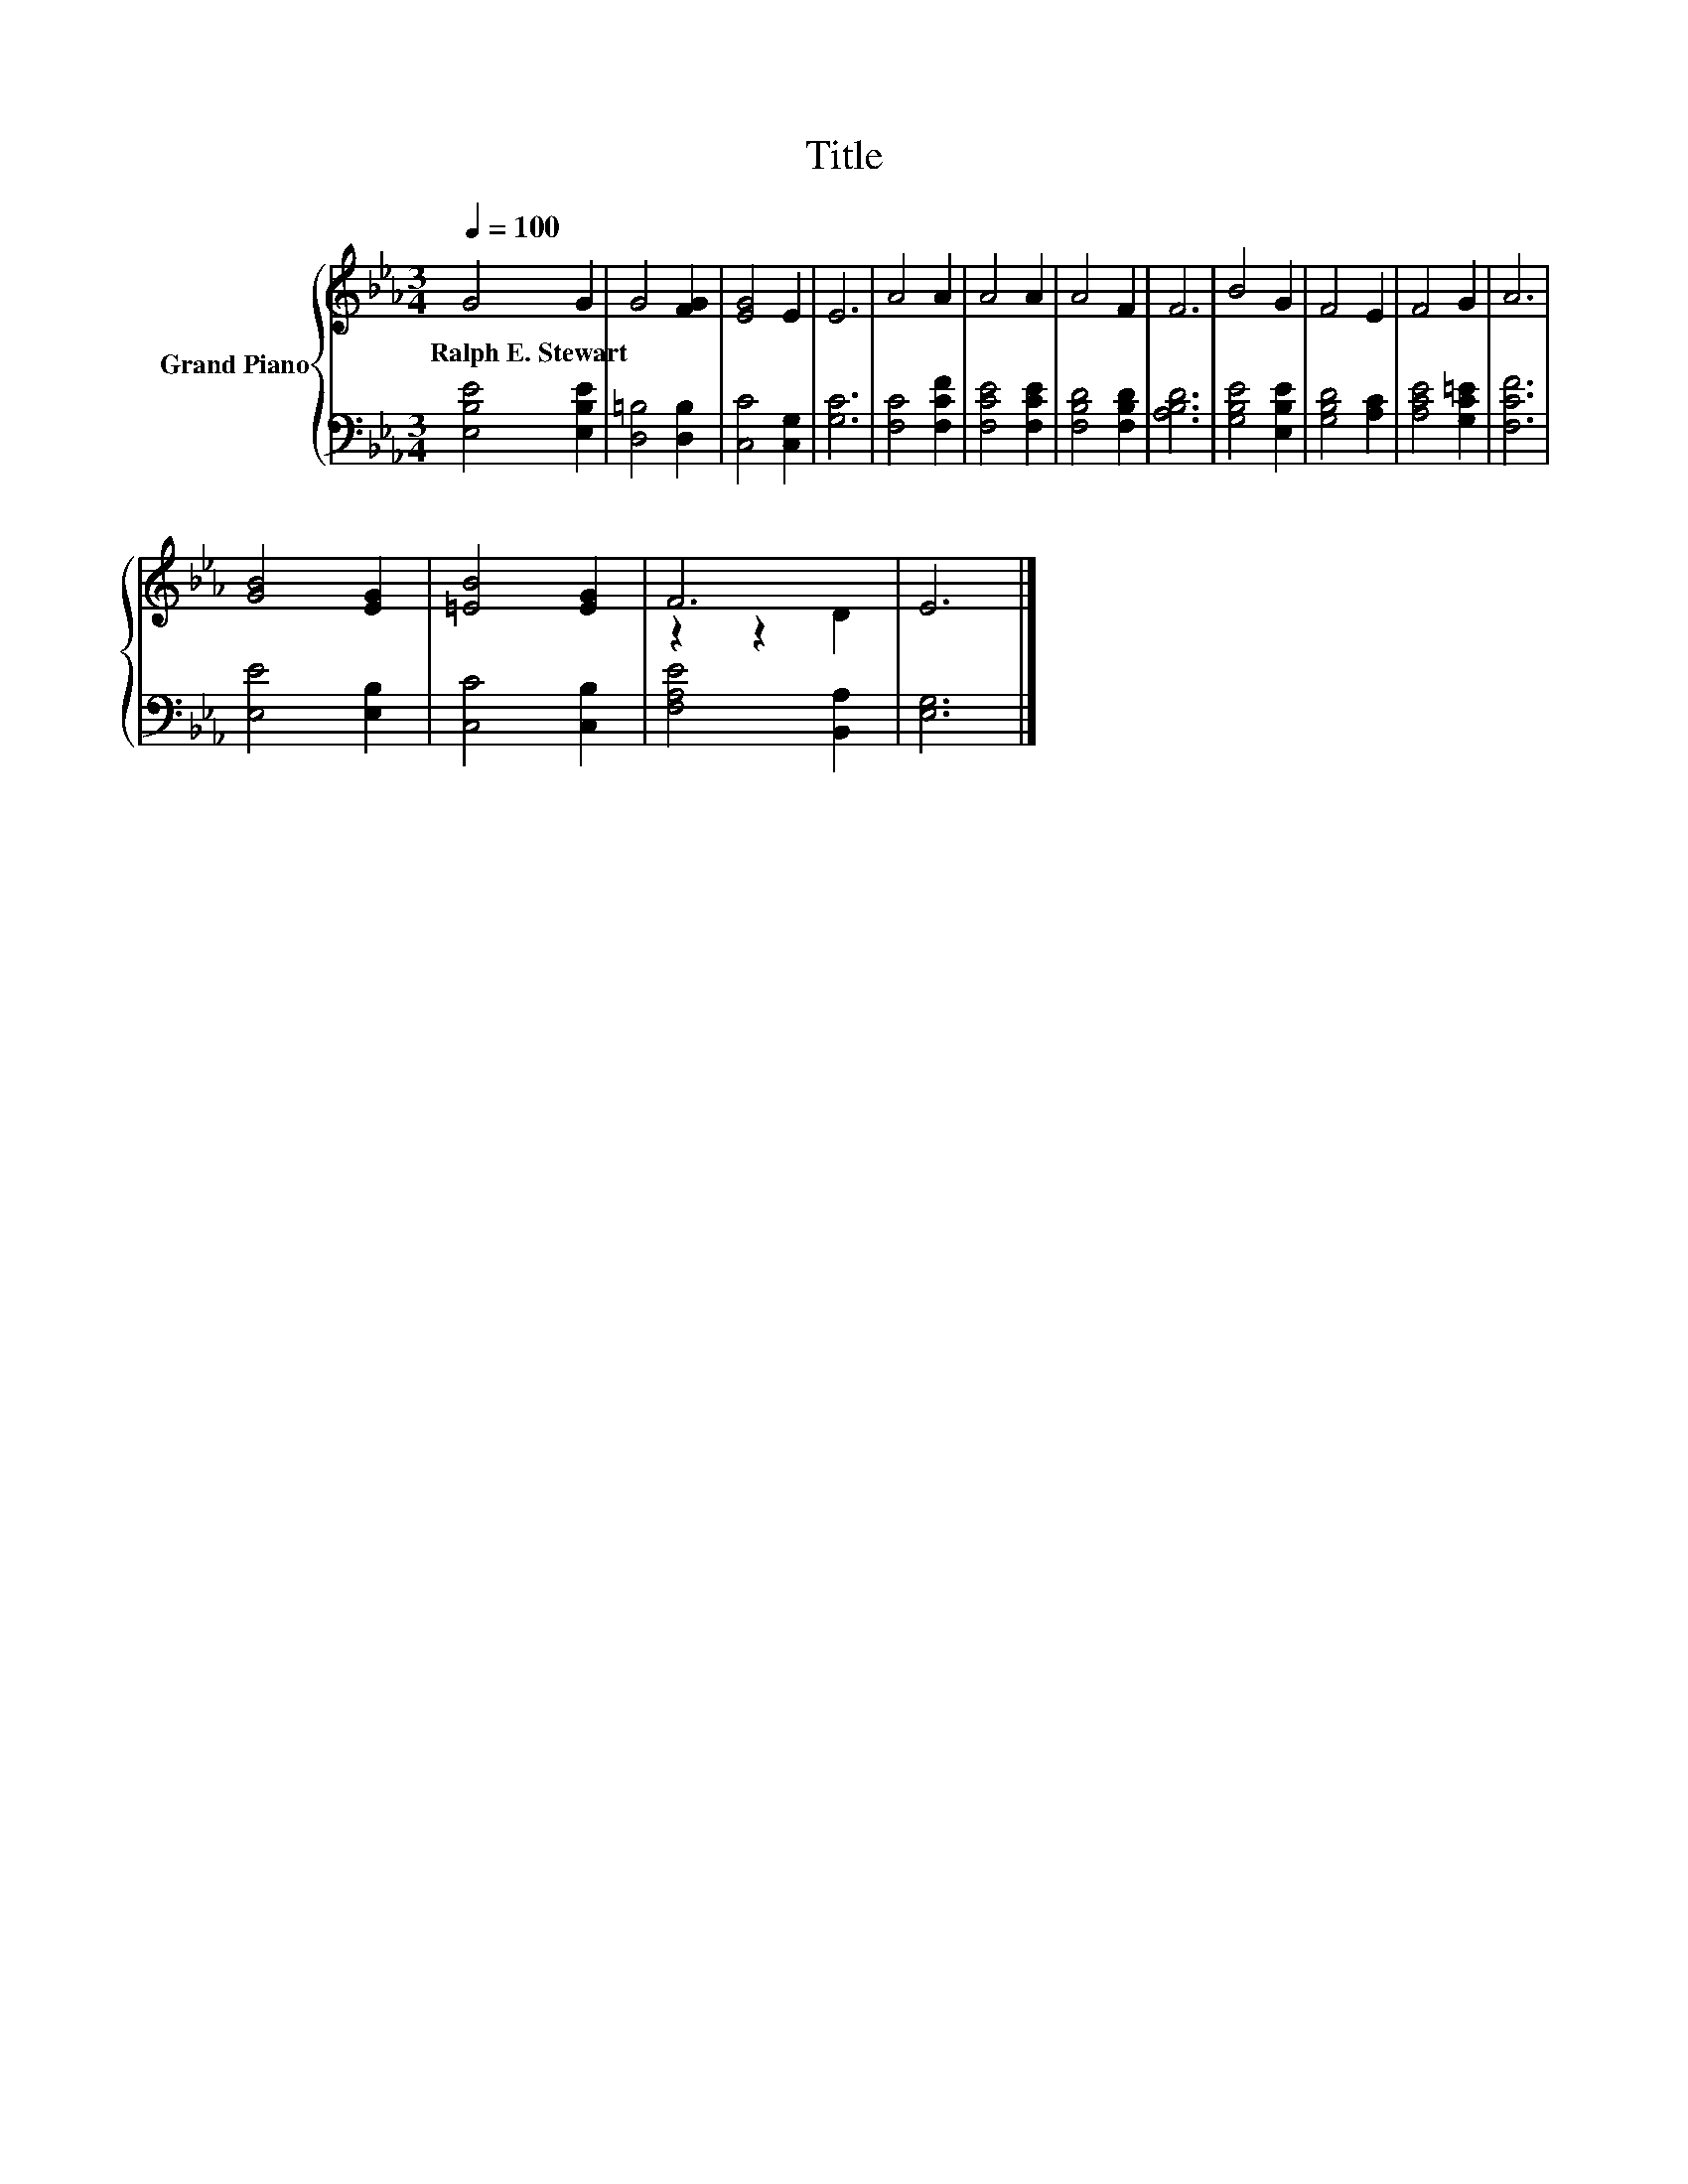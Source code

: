 X:1
T:Title
%%score { ( 1 3 ) | 2 }
L:1/8
Q:1/4=100
M:3/4
K:Eb
V:1 treble nm="Grand Piano"
V:3 treble 
V:2 bass 
V:1
 G4 G2 | G4 [FG]2 | [EG]4 E2 | E6 | A4 A2 | A4 A2 | A4 F2 | F6 | B4 G2 | F4 E2 | F4 G2 | A6 | %12
w: Ralph~E.~Stewart *||||||||||||
 [GB]4 [EG]2 | [=EB]4 [EG]2 | F6 | E6 |] %16
w: ||||
V:2
 [E,B,E]4 [E,B,E]2 | [D,=B,]4 [D,B,]2 | [C,C]4 [C,G,]2 | [G,C]6 | [F,C]4 [F,CF]2 | %5
 [F,CE]4 [F,CE]2 | [F,B,D]4 [F,B,D]2 | [A,B,D]6 | [G,B,E]4 [E,B,E]2 | [G,B,D]4 [A,C]2 | %10
 [A,CE]4 [G,C=E]2 | [F,CF]6 | [E,E]4 [E,B,]2 | [C,C]4 [C,B,]2 | [F,A,E]4 [B,,A,]2 | [E,G,]6 |] %16
V:3
 x6 | x6 | x6 | x6 | x6 | x6 | x6 | x6 | x6 | x6 | x6 | x6 | x6 | x6 | z2 z2 D2 | x6 |] %16

